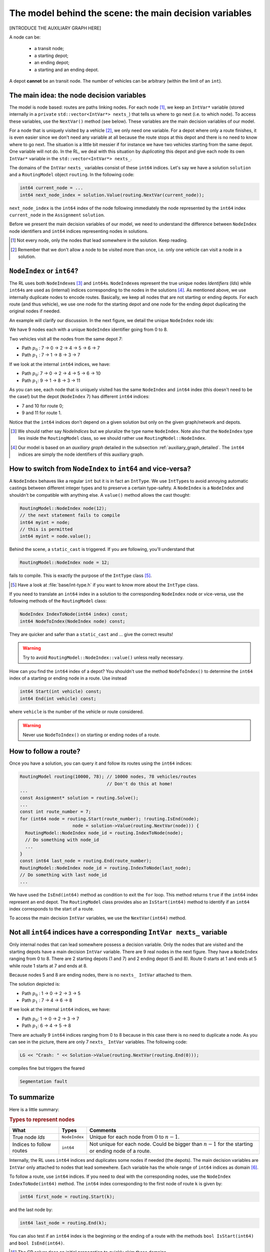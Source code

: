 ..  _rl_model_behind_scene_decision_v:

The model behind the scene: the main decision variables
========================================================

[INTRODUCE THE AUXILIARY GRAPH HERE]

..  only:: html

    We describe the main decision variables of the model used in the RL.
    In the section :ref:`hood_rl` of the chapter :ref:`chapter_under_the_hood`, 
    we describe the inner mechanisms of the RL in details.

..  raw:: latex

    We describe the main decision variables of the model used in the RL.
    In section~\ref{manual/under_the_hood/rl:hood-rl}, we describe the inner mechanisms of the RL in details.

A node can be:

  - a transit node;
  - a starting depot;
  - an ending depot;
  - a starting and an ending depot.
  
A depot **cannot** be an transit node.
The number of vehicles can be arbitrary (within the limit of an ``int``).

The main idea: the node decision variables
---------------------------------------------


The model is node based: routes are paths linking nodes. For each node [#nodes_that_lead_somwhere]_, 
we keep an ``IntVar*`` variable 
(stored internally in a ``private`` ``std::vector<IntVar*> nexts_``) that
tells us where to go next (i.e. to which node). To access these variables, use the ``NextVar()`` method
(see below). These variables are the main decision variables of our model.

For a node that is uniquely visited by a vehicle [#node_only_visited_once]_, we only need 
one variable. For a depot where only a route finishes, it is even easier since we don't need any variable at all because 
the route stops at this depot and there is no need to know where to go next. The situation is a little bit 
messier if for instance we have two vehicles starting from the same depot. One variable will not do. In the RL, 
we deal with this situation by *duplicating* this depot and give each node its own ``IntVar*`` variable 
in the ``std::vector<IntVar*> nexts_``.


..  only:: html

    Internally, we use ``int64`` indices to name the nodes and their duplicates. You don't need to be concerned by
    the way we assign these indices but to run through the paths of a solution, you need to use these ``int64`` indices.
    We explain how in the section :ref:`rl_how_to_follow_a_route`.

..  raw:: latex

    ~\\~\\Internally, we use \code{int64} indices to name the nodes and their duplicates. You don't need to be concerned by
    the way we assign these indices but to run through the paths of a solution, you need to use these \code{int64} indices.
    We explain how in section~\ref{manual/tsp/model_behind_scene:rl-how-to-follow-a-route}.


The domains of the ``IntVar`` ``nexts_`` variables consist of these ``int64`` indices. 
Let's say we have a solution ``solution`` and a ``RoutingModel`` object ``routing``. In the following code:

..  code-block:: c++

    int64 current_node = ...
    int64 next_node_index = solution.Value(routing.NextVar(current_node));

``next_node_index`` is the ``int64`` index of the node following immediately the node represented by the ``int64``
index ``current_node`` in the ``Assignment`` ``solution``.

Before we present the main decision variables of our model,
we need to understand the difference between ``NodeIndex`` node identifiers and ``int64`` indices representing 
nodes in solutions.

..  [#nodes_that_lead_somwhere] Not every node, only the nodes that lead somewhere in the solution. Keep reading.


..  [#node_only_visited_once] Remember that we don't allow a node to be visited more than once, i.e. only one 
                              vehicle can visit a node in a solution.

..  _nodeindex_or_int64:

``NodeIndex`` or ``int64``?
------------------------------------------------------


The RL uses both ``NodeIndex``\es [#nodeindices]_ and ``int64``\s. ``NodeIndex``\es represent 
the true unique nodes *Identifiers* (*Ids*) while ``int64``\s are used as (internal) indices corresponding to 
the nodes in the solutions [#auxiliary_graph_in_fact]_.
As mentioned above, we use internally duplicate nodes to encode routes. Basically, we keep all nodes that are 
not starting or ending
depots. For each route (and thus vehicle), we use one node for the starting depot and one node for the ending depot
duplicating the original nodes if needed.

An example will clarify our discussion.
In the next figure, we detail the unique ``NodeIndex`` node ids:

..  image:: images/int64_NodeIndex.*
    :align: center
    :width: 300 px

We have 9 nodes each with a unique ``NodeIndex`` identifier going from 0 to 8. 

Two vehicles visit all the nodes 
from the same depot 7:

* Path :math:`p_0` : 7 -> 0 -> 2 -> 4 -> 5 -> 6 -> 7
* Path :math:`p_1` : 7 -> 1 -> 8 -> 3 -> 7

If we look at the internal ``int64`` indices, we have: 

* Path :math:`p_0`: 7 -> 0 -> 2 -> 4 -> 5 -> 6 -> 10
* Path :math:`p_1`: 9 -> 1 -> 8 -> 3 -> 11

As you can see, each node that is uniquely visited has the same ``NodeIndex`` and ``int64`` index 
(this doesn't need to be the case!) but the depot 
(``NodeIndex`` 7) has different ``int64`` indices: 

* 7 and 10 for route 0;
* 9 and 11 for route 1.

Notice that the ``int64`` indices don't depend on a given solution but only on the given graph/network and depots.

..  [#nodeindices] We should rather say *NodeIndices* but we pluralize the type name ``NodeIndex``. Note also
                   that the ``NodeIndex`` type lies inside the ``RoutingModel`` class, so we should rather use 
                   ``RoutingModel::NodeIndex``.

..  [#auxiliary_graph_in_fact] Our model is based on an *auxiliary graph* detailed in the
                               subsection :ref:`auxiliary_graph_detailed`. The ``int64`` indices are simply the 
                               node identifiers of this auxiliary graph.

How to switch from ``NodeIndex`` to ``int64`` and vice-versa?
-------------------------------------------------------------------------


A ``NodeIndex`` behaves like 
a regular ``int`` but it is in fact an ``IntType``. We use ``IntType``\s to avoid annoying automatic castings between
different integer types and to preserve a certain type-safety. A ``NodeIndex`` is a ``NodeIndex`` and shouldn't be 
compatible with anything else. A ``value()`` method allows the cast thought:

..  code-block:: c++

    RoutingModel::NodeIndex node(12);
    // the next statement fails to compile
    int64 myint = node;
    // this is permitted
    int64 myint = node.value();

Behind the scene, a ``static_cast`` is triggered. If you are following, you'll understand that

..  code-block:: c++

    RoutingModel::NodeIndex node = 12;

fails to compile. This is exactly the purpose of the ``IntType`` class [#more_about_inttype]_. 

..  [#more_about_inttype] Have a look at :file:`base/int-type.h` if you want to know more about the ``IntType`` class.

If you need to 
translate an ``int64`` index in a solution to the corresponding ``NodeIndex`` node or vice-versa, use the 
following methods of the ``RoutingModel`` class:

..  code-block:: c++

    NodeIndex IndexToNode(int64 index) const;
    int64 NodeToIndex(NodeIndex node) const;

They are quicker and safer than a ``static_cast`` and ... give the correct results!

..  warning:: Try to avoid ``RoutingModel::NodeIndex::value()`` unless really necessary.

How can you find the ``int64`` index of a depot? You shouldn't use the method ``NodeToIndex()`` to 
determine the ``int64`` index 
of a starting or ending node in a route. Use instead

..  code-block:: c++

    int64 Start(int vehicle) const;
    int64 End(int vehicle) const;

where ``vehicle`` is the number of the vehicle or route considered.


..  warning:: Never use ``NodeToIndex()`` on starting or ending nodes of a route.


..  _rl_how_to_follow_a_route:

How to follow a route?
-------------------------------------------------------------------------


Once you have a solution, you can query it and follow its routes using the ``int64`` indices:

..  code-block:: c++
    
    RoutingModel routing(10000, 78); // 10000 nodes, 78 vehicles/routes
                                     // Don't do this at home!
    ...
    const Assignment* solution = routing.Solve();
    ...
    const int route_number = 7;
    for (int64 node = routing.Start(route_number); !routing.IsEnd(node);
                        node = solution->Value(routing.NextVar(node))) {
      RoutingModel::NodeIndex node_id = routing.IndexToNode(node);
      // Do something with node_id
      ...
    }
    const int64 last_node = routing.End(route_number);
    RoutingModel::NodeIndex node_id = routing.IndexToNode(last_node);
    // Do something with last node_id
    ...

We have used the ``IsEnd(int64)`` method as condition to exit the ``for`` loop.
This method returns ``true`` if the ``int64`` index represent an end depot.
The ``RoutingModel`` class 
provides also an ``IsStart(int64)`` method to identify if an ``int64`` index corresponds to the start of a route.

To access the main decision ``IntVar`` variables, we use the ``NextVar(int64)`` method.

Not all ``int64`` indices have a corresponding ``IntVar nexts_`` variable 
-----------------------------------------------------------------------------


Only internal nodes that can lead somewhere possess a decision variable. Only the nodes that are visited and the 
starting depots have a main decision ``IntVar`` variable. There are 9 real nodes in the next figure. They
have a ``NodeIndex`` ranging from 0 to 8. There are 2 starting depots (1 and 7) and 2 ending depot (5 and 8).
Route 0 starts at 1 and ends at 5 while route 1 starts at 7 and ends at 8.

..  image:: images/not_all_int64_have_v.*
    :align: center
    :width: 300 px

Because nodes 5 and 8 are ending nodes, there is no ``nexts_ IntVar`` attached to them.

The solution depicted is:

* Path :math:`p_0` : 1 -> 0 -> 2 -> 3 -> 5
* Path :math:`p_1` : 7 -> 4 -> 6 -> 8

If we look at the internal ``int64`` indices, we have: 

- Path :math:`p_0`: 1 -> 0 -> 2 -> 3 -> 7
- Path :math:`p_1`: 6 -> 4 -> 5 -> 8

There are actually 9 ``int64`` indices ranging from 0 to 8 because in this case there is no need to duplicate a node.
As you can see in the picture, there are only 7 ``nexts_ IntVar`` variables. The following code:

..  code-block:: c++

    LG << "Crash: " << Solution->Value(routing.NextVar(routing.End(0))); 
    
compiles fine but triggers the feared 

..  code-block:: bash

    Segmentation fault

..  only:: html 

    As you can see, there is no internal control on the ``int64`` index you can give to methods. If you want to know more
    about the way we internally number the indices, have a look at :ref:`uth_next_variables_details`.

..  raw:: latex 

    As you can see, there is no internal control on the \code{int64} index you can give to methods. 
    If you want to know more
    about the way we internally number the indices, have a 
    look at~\ref{manual/under_the_hood/rl:uth-next-variables-details}.


To summarize
-------------------------------------------------------------------------


Here is a little summary:

..  rubric:: Types to represent nodes

..  tabularcolumns:: |p{3cm}|p{3cm}| p{8cm}|

=========================  ===================  ====================================================
What                       Types                Comments
=========================  ===================  ====================================================
True node *Ids*            ``NodeIndex``        Unique for each node from :math:`0` to :math:`n-1`.
Indices to follow routes   ``int64``            Not unique for each node. Could be bigger than
                                                :math:`n-1` for the starting or ending node of a 
                                                route.
=========================  ===================  ====================================================

Internally, the RL uses ``int64`` indices and duplicates some nodes if needed (the depots). The main decision variables 
are ``IntVar`` only attached to nodes that lead somewhere. Each variable has the whole range of ``int64`` 
indices as domain [#domain_main_routing_vr]_.

To follow a route, use ``int64`` indices. If you need to deal with the corresponding nodes, use the 
``NodeIndex IndexToNode(int64)`` method. The ``int64`` index corresponding to the first node of route ``k``
is given by:

..  code-block:: c++

    int64 first_node = routing.Start(k);

and the last node by:

..  code-block:: c++

    int64 last_node = routing.End(k);

You can also test if an ``int64`` index is the beginning or the ending of a route with the methods ``bool IsStart(int64)``
and ``bool IsEnd(int64)``.

..  [#domain_main_routing_vr] The CP solver does an initial propagation to quickly skim 
                              these domains.
                                                
In a solution, to get the next ``int64`` index ``next_node`` of a node given by an ``int64`` index ``current_node``,
use:

..  code-block:: c++

    int64 next_node = solution->Value(routing.NextVar(current_node));


